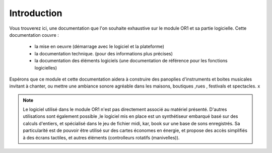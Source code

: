 
============
Introduction
============

.. image:: logo1.png
    :align: center


Vous trouverez ici, une documentation que l'on souhaite exhaustive sur le module OR1 et sa partie logicielle. Cette documentation couvre :

    - la mise en oeuvre (démarrage avec le logiciel et la plateforme)
    - la documentation technique. (pour des informations plus précises)
    - la documentation des éléments logiciels (une documentation de référence pour les fonctions logicielles)

Espérons que ce module et cette documentation aidera à construire des panoplies d'instruments et boites musicales 
invitant à chanter, ou mettre une ambiance sonore agréable dans les maisons, boutiques ,rues , festivals et spectacles.
x

.. note:: Le logiciel utilisé dans le module OR1 n'est pas directement associé au matériel présenté. 
    D'autres utilisations sont également possible ,le logiciel mis en place est un synthétiseur embarqué basé sur des calculs d'entiers, 
    et spécialisé dans le jeu de fichier midi, kar, book sur une base de sons enregistrés. 
    Sa particularité est de pouvoir être utilisé sur des cartes économes en énergie, et propose des accès simplifiés à des écrans tactiles,
    et autres éléments (controlleurs rotatifs (manivelles)).


